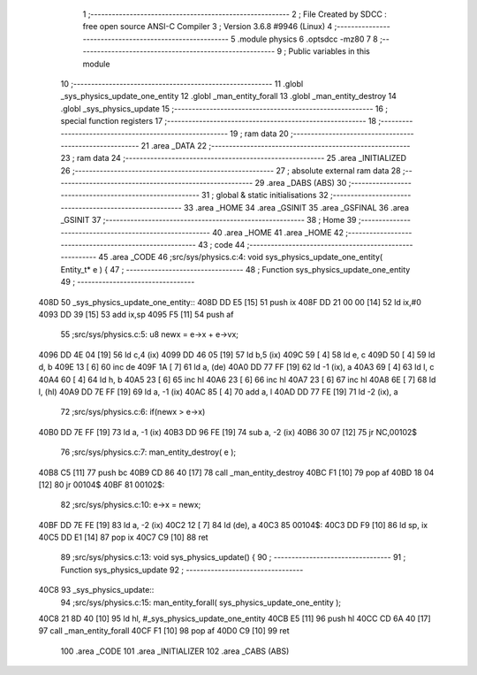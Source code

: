                               1 ;--------------------------------------------------------
                              2 ; File Created by SDCC : free open source ANSI-C Compiler
                              3 ; Version 3.6.8 #9946 (Linux)
                              4 ;--------------------------------------------------------
                              5 	.module physics
                              6 	.optsdcc -mz80
                              7 	
                              8 ;--------------------------------------------------------
                              9 ; Public variables in this module
                             10 ;--------------------------------------------------------
                             11 	.globl _sys_physics_update_one_entity
                             12 	.globl _man_entity_forall
                             13 	.globl _man_entity_destroy
                             14 	.globl _sys_physics_update
                             15 ;--------------------------------------------------------
                             16 ; special function registers
                             17 ;--------------------------------------------------------
                             18 ;--------------------------------------------------------
                             19 ; ram data
                             20 ;--------------------------------------------------------
                             21 	.area _DATA
                             22 ;--------------------------------------------------------
                             23 ; ram data
                             24 ;--------------------------------------------------------
                             25 	.area _INITIALIZED
                             26 ;--------------------------------------------------------
                             27 ; absolute external ram data
                             28 ;--------------------------------------------------------
                             29 	.area _DABS (ABS)
                             30 ;--------------------------------------------------------
                             31 ; global & static initialisations
                             32 ;--------------------------------------------------------
                             33 	.area _HOME
                             34 	.area _GSINIT
                             35 	.area _GSFINAL
                             36 	.area _GSINIT
                             37 ;--------------------------------------------------------
                             38 ; Home
                             39 ;--------------------------------------------------------
                             40 	.area _HOME
                             41 	.area _HOME
                             42 ;--------------------------------------------------------
                             43 ; code
                             44 ;--------------------------------------------------------
                             45 	.area _CODE
                             46 ;src/sys/physics.c:4: void sys_physics_update_one_entity( Entity_t* e ) {
                             47 ;	---------------------------------
                             48 ; Function sys_physics_update_one_entity
                             49 ; ---------------------------------
   408D                      50 _sys_physics_update_one_entity::
   408D DD E5         [15]   51 	push	ix
   408F DD 21 00 00   [14]   52 	ld	ix,#0
   4093 DD 39         [15]   53 	add	ix,sp
   4095 F5            [11]   54 	push	af
                             55 ;src/sys/physics.c:5: u8 newx = e->x + e->vx;
   4096 DD 4E 04      [19]   56 	ld	c,4 (ix)
   4099 DD 46 05      [19]   57 	ld	b,5 (ix)
   409C 59            [ 4]   58 	ld	e, c
   409D 50            [ 4]   59 	ld	d, b
   409E 13            [ 6]   60 	inc	de
   409F 1A            [ 7]   61 	ld	a, (de)
   40A0 DD 77 FF      [19]   62 	ld	-1 (ix), a
   40A3 69            [ 4]   63 	ld	l, c
   40A4 60            [ 4]   64 	ld	h, b
   40A5 23            [ 6]   65 	inc	hl
   40A6 23            [ 6]   66 	inc	hl
   40A7 23            [ 6]   67 	inc	hl
   40A8 6E            [ 7]   68 	ld	l, (hl)
   40A9 DD 7E FF      [19]   69 	ld	a, -1 (ix)
   40AC 85            [ 4]   70 	add	a, l
   40AD DD 77 FE      [19]   71 	ld	-2 (ix), a
                             72 ;src/sys/physics.c:6: if(newx > e->x) 
   40B0 DD 7E FF      [19]   73 	ld	a, -1 (ix)
   40B3 DD 96 FE      [19]   74 	sub	a, -2 (ix)
   40B6 30 07         [12]   75 	jr	NC,00102$
                             76 ;src/sys/physics.c:7: man_entity_destroy( e );
   40B8 C5            [11]   77 	push	bc
   40B9 CD 86 40      [17]   78 	call	_man_entity_destroy
   40BC F1            [10]   79 	pop	af
   40BD 18 04         [12]   80 	jr	00104$
   40BF                      81 00102$:
                             82 ;src/sys/physics.c:10: e->x = newx;
   40BF DD 7E FE      [19]   83 	ld	a, -2 (ix)
   40C2 12            [ 7]   84 	ld	(de), a
   40C3                      85 00104$:
   40C3 DD F9         [10]   86 	ld	sp, ix
   40C5 DD E1         [14]   87 	pop	ix
   40C7 C9            [10]   88 	ret
                             89 ;src/sys/physics.c:13: void sys_physics_update() {
                             90 ;	---------------------------------
                             91 ; Function sys_physics_update
                             92 ; ---------------------------------
   40C8                      93 _sys_physics_update::
                             94 ;src/sys/physics.c:15: man_entity_forall( sys_physics_update_one_entity );
   40C8 21 8D 40      [10]   95 	ld	hl, #_sys_physics_update_one_entity
   40CB E5            [11]   96 	push	hl
   40CC CD 6A 40      [17]   97 	call	_man_entity_forall
   40CF F1            [10]   98 	pop	af
   40D0 C9            [10]   99 	ret
                            100 	.area _CODE
                            101 	.area _INITIALIZER
                            102 	.area _CABS (ABS)
